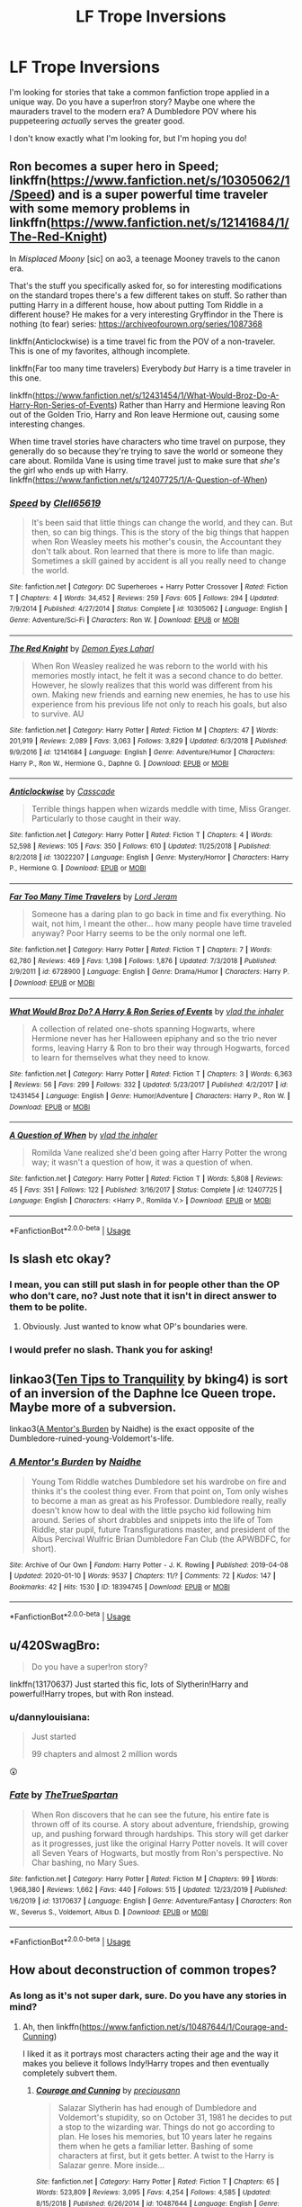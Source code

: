 #+TITLE: LF Trope Inversions

* LF Trope Inversions
:PROPERTIES:
:Author: dannylouisiana
:Score: 5
:DateUnix: 1578629116.0
:DateShort: 2020-Jan-10
:FlairText: Request
:END:
I'm looking for stories that take a common fanfiction trope applied in a unique way. Do you have a super!ron story? Maybe one where the mauraders travel to the modern era? A Dumbledore POV where his puppeteering /actually/ serves the greater good.

I don't know exactly what I'm looking for, but I'm hoping you do!


** Ron becomes a super hero in Speed; linkffn([[https://www.fanfiction.net/s/10305062/1/Speed]]) and is a super powerful time traveler with some memory problems in linkffn([[https://www.fanfiction.net/s/12141684/1/The-Red-Knight]])

In /Misplaced Moony/ [sic] on ao3, a teenage Mooney travels to the canon era.

That's the stuff you specifically asked for, so for interesting modifications on the standard tropes there's a few different takes on stuff. So rather than putting Harry in a different house, how about putting Tom Riddle in a different house? He makes for a very interesting Gryffindor in the There is nothing (to fear) series: [[https://archiveofourown.org/series/1087368]]

linkffn(Anticlockwise) is a time travel fic from the POV of a non-traveler. This is one of my favorites, although incomplete.

linkffn(Far too many time travelers) Everybody /but/ Harry is a time traveler in this one.

linkffn([[https://www.fanfiction.net/s/12431454/1/What-Would-Broz-Do-A-Harry-Ron-Series-of-Events]]) Rather than Harry and Hermione leaving Ron out of the Golden Trio, Harry and Ron leave Hermione out, causing some interesting changes.

When time travel stories have characters who time travel on purpose, they generally do so because they're trying to save the world or someone they care about. Romilda Vane is using time travel just to make sure that /she's/ the girl who ends up with Harry. linkffn([[https://www.fanfiction.net/s/12407725/1/A-Question-of-When]])
:PROPERTIES:
:Author: Efficient_Assistant
:Score: 6
:DateUnix: 1578657943.0
:DateShort: 2020-Jan-10
:END:

*** [[https://www.fanfiction.net/s/10305062/1/][*/Speed/*]] by [[https://www.fanfiction.net/u/1298529/Clell65619][/Clell65619/]]

#+begin_quote
  It's been said that little things can change the world, and they can. But then, so can big things. This is the story of the big things that happen when Ron Weasley meets his mother's cousin, the Accountant they don't talk about. Ron learned that there is more to life than magic. Sometimes a skill gained by accident is all you really need to change the world.
#+end_quote

^{/Site/:} ^{fanfiction.net} ^{*|*} ^{/Category/:} ^{DC} ^{Superheroes} ^{+} ^{Harry} ^{Potter} ^{Crossover} ^{*|*} ^{/Rated/:} ^{Fiction} ^{T} ^{*|*} ^{/Chapters/:} ^{4} ^{*|*} ^{/Words/:} ^{34,452} ^{*|*} ^{/Reviews/:} ^{259} ^{*|*} ^{/Favs/:} ^{605} ^{*|*} ^{/Follows/:} ^{294} ^{*|*} ^{/Updated/:} ^{7/9/2014} ^{*|*} ^{/Published/:} ^{4/27/2014} ^{*|*} ^{/Status/:} ^{Complete} ^{*|*} ^{/id/:} ^{10305062} ^{*|*} ^{/Language/:} ^{English} ^{*|*} ^{/Genre/:} ^{Adventure/Sci-Fi} ^{*|*} ^{/Characters/:} ^{Ron} ^{W.} ^{*|*} ^{/Download/:} ^{[[http://www.ff2ebook.com/old/ffn-bot/index.php?id=10305062&source=ff&filetype=epub][EPUB]]} ^{or} ^{[[http://www.ff2ebook.com/old/ffn-bot/index.php?id=10305062&source=ff&filetype=mobi][MOBI]]}

--------------

[[https://www.fanfiction.net/s/12141684/1/][*/The Red Knight/*]] by [[https://www.fanfiction.net/u/335892/Demon-Eyes-Laharl][/Demon Eyes Laharl/]]

#+begin_quote
  When Ron Weasley realized he was reborn to the world with his memories mostly intact, he felt it was a second chance to do better. However, he slowly realizes that this world was different from his own. Making new friends and earning new enemies, he has to use his experience from his previous life not only to reach his goals, but also to survive. AU
#+end_quote

^{/Site/:} ^{fanfiction.net} ^{*|*} ^{/Category/:} ^{Harry} ^{Potter} ^{*|*} ^{/Rated/:} ^{Fiction} ^{M} ^{*|*} ^{/Chapters/:} ^{47} ^{*|*} ^{/Words/:} ^{201,919} ^{*|*} ^{/Reviews/:} ^{2,089} ^{*|*} ^{/Favs/:} ^{3,063} ^{*|*} ^{/Follows/:} ^{3,829} ^{*|*} ^{/Updated/:} ^{6/3/2018} ^{*|*} ^{/Published/:} ^{9/9/2016} ^{*|*} ^{/id/:} ^{12141684} ^{*|*} ^{/Language/:} ^{English} ^{*|*} ^{/Genre/:} ^{Adventure/Humor} ^{*|*} ^{/Characters/:} ^{Harry} ^{P.,} ^{Ron} ^{W.,} ^{Hermione} ^{G.,} ^{Daphne} ^{G.} ^{*|*} ^{/Download/:} ^{[[http://www.ff2ebook.com/old/ffn-bot/index.php?id=12141684&source=ff&filetype=epub][EPUB]]} ^{or} ^{[[http://www.ff2ebook.com/old/ffn-bot/index.php?id=12141684&source=ff&filetype=mobi][MOBI]]}

--------------

[[https://www.fanfiction.net/s/13022207/1/][*/Anticlockwise/*]] by [[https://www.fanfiction.net/u/7949415/Casscade][/Casscade/]]

#+begin_quote
  Terrible things happen when wizards meddle with time, Miss Granger. Particularly to those caught in their way.
#+end_quote

^{/Site/:} ^{fanfiction.net} ^{*|*} ^{/Category/:} ^{Harry} ^{Potter} ^{*|*} ^{/Rated/:} ^{Fiction} ^{T} ^{*|*} ^{/Chapters/:} ^{4} ^{*|*} ^{/Words/:} ^{52,598} ^{*|*} ^{/Reviews/:} ^{105} ^{*|*} ^{/Favs/:} ^{350} ^{*|*} ^{/Follows/:} ^{610} ^{*|*} ^{/Updated/:} ^{11/25/2018} ^{*|*} ^{/Published/:} ^{8/2/2018} ^{*|*} ^{/id/:} ^{13022207} ^{*|*} ^{/Language/:} ^{English} ^{*|*} ^{/Genre/:} ^{Mystery/Horror} ^{*|*} ^{/Characters/:} ^{Harry} ^{P.,} ^{Hermione} ^{G.} ^{*|*} ^{/Download/:} ^{[[http://www.ff2ebook.com/old/ffn-bot/index.php?id=13022207&source=ff&filetype=epub][EPUB]]} ^{or} ^{[[http://www.ff2ebook.com/old/ffn-bot/index.php?id=13022207&source=ff&filetype=mobi][MOBI]]}

--------------

[[https://www.fanfiction.net/s/6728900/1/][*/Far Too Many Time Travelers/*]] by [[https://www.fanfiction.net/u/13839/Lord-Jeram][/Lord Jeram/]]

#+begin_quote
  Someone has a daring plan to go back in time and fix everything. No wait, not him, I meant the other... how many people have time traveled anyway? Poor Harry seems to be the only normal one left.
#+end_quote

^{/Site/:} ^{fanfiction.net} ^{*|*} ^{/Category/:} ^{Harry} ^{Potter} ^{*|*} ^{/Rated/:} ^{Fiction} ^{T} ^{*|*} ^{/Chapters/:} ^{7} ^{*|*} ^{/Words/:} ^{62,780} ^{*|*} ^{/Reviews/:} ^{469} ^{*|*} ^{/Favs/:} ^{1,398} ^{*|*} ^{/Follows/:} ^{1,876} ^{*|*} ^{/Updated/:} ^{7/3/2018} ^{*|*} ^{/Published/:} ^{2/9/2011} ^{*|*} ^{/id/:} ^{6728900} ^{*|*} ^{/Language/:} ^{English} ^{*|*} ^{/Genre/:} ^{Drama/Humor} ^{*|*} ^{/Characters/:} ^{Harry} ^{P.} ^{*|*} ^{/Download/:} ^{[[http://www.ff2ebook.com/old/ffn-bot/index.php?id=6728900&source=ff&filetype=epub][EPUB]]} ^{or} ^{[[http://www.ff2ebook.com/old/ffn-bot/index.php?id=6728900&source=ff&filetype=mobi][MOBI]]}

--------------

[[https://www.fanfiction.net/s/12431454/1/][*/What Would Broz Do? A Harry & Ron Series of Events/*]] by [[https://www.fanfiction.net/u/1401424/vlad-the-inhaler][/vlad the inhaler/]]

#+begin_quote
  A collection of related one-shots spanning Hogwarts, where Hermione never has her Halloween epiphany and so the trio never forms, leaving Harry & Ron to bro their way through Hogwarts, forced to learn for themselves what they need to know.
#+end_quote

^{/Site/:} ^{fanfiction.net} ^{*|*} ^{/Category/:} ^{Harry} ^{Potter} ^{*|*} ^{/Rated/:} ^{Fiction} ^{T} ^{*|*} ^{/Chapters/:} ^{3} ^{*|*} ^{/Words/:} ^{6,363} ^{*|*} ^{/Reviews/:} ^{56} ^{*|*} ^{/Favs/:} ^{299} ^{*|*} ^{/Follows/:} ^{332} ^{*|*} ^{/Updated/:} ^{5/23/2017} ^{*|*} ^{/Published/:} ^{4/2/2017} ^{*|*} ^{/id/:} ^{12431454} ^{*|*} ^{/Language/:} ^{English} ^{*|*} ^{/Genre/:} ^{Humor/Adventure} ^{*|*} ^{/Characters/:} ^{Harry} ^{P.,} ^{Ron} ^{W.} ^{*|*} ^{/Download/:} ^{[[http://www.ff2ebook.com/old/ffn-bot/index.php?id=12431454&source=ff&filetype=epub][EPUB]]} ^{or} ^{[[http://www.ff2ebook.com/old/ffn-bot/index.php?id=12431454&source=ff&filetype=mobi][MOBI]]}

--------------

[[https://www.fanfiction.net/s/12407725/1/][*/A Question of When/*]] by [[https://www.fanfiction.net/u/1401424/vlad-the-inhaler][/vlad the inhaler/]]

#+begin_quote
  Romilda Vane realized she'd been going after Harry Potter the wrong way; it wasn't a question of how, it was a question of when.
#+end_quote

^{/Site/:} ^{fanfiction.net} ^{*|*} ^{/Category/:} ^{Harry} ^{Potter} ^{*|*} ^{/Rated/:} ^{Fiction} ^{T} ^{*|*} ^{/Words/:} ^{5,808} ^{*|*} ^{/Reviews/:} ^{45} ^{*|*} ^{/Favs/:} ^{351} ^{*|*} ^{/Follows/:} ^{122} ^{*|*} ^{/Published/:} ^{3/16/2017} ^{*|*} ^{/Status/:} ^{Complete} ^{*|*} ^{/id/:} ^{12407725} ^{*|*} ^{/Language/:} ^{English} ^{*|*} ^{/Characters/:} ^{<Harry} ^{P.,} ^{Romilda} ^{V.>} ^{*|*} ^{/Download/:} ^{[[http://www.ff2ebook.com/old/ffn-bot/index.php?id=12407725&source=ff&filetype=epub][EPUB]]} ^{or} ^{[[http://www.ff2ebook.com/old/ffn-bot/index.php?id=12407725&source=ff&filetype=mobi][MOBI]]}

--------------

*FanfictionBot*^{2.0.0-beta} | [[https://github.com/tusing/reddit-ffn-bot/wiki/Usage][Usage]]
:PROPERTIES:
:Author: FanfictionBot
:Score: 2
:DateUnix: 1578657990.0
:DateShort: 2020-Jan-10
:END:


** Is slash etc okay?
:PROPERTIES:
:Score: 3
:DateUnix: 1578630267.0
:DateShort: 2020-Jan-10
:END:

*** I mean, you can still put slash in for people other than the OP who don't care, no? Just note that it isn't in direct answer to them to be polite.
:PROPERTIES:
:Author: Avalon1632
:Score: 4
:DateUnix: 1578669927.0
:DateShort: 2020-Jan-10
:END:

**** Obviously. Just wanted to know what OP's boundaries were.
:PROPERTIES:
:Score: 2
:DateUnix: 1578677351.0
:DateShort: 2020-Jan-10
:END:


*** I would prefer no slash. Thank you for asking!
:PROPERTIES:
:Author: dannylouisiana
:Score: 2
:DateUnix: 1578657789.0
:DateShort: 2020-Jan-10
:END:


** linkao3([[https://archiveofourown.org/works/19437019][Ten Tips to Tranquility]] by bking4) is sort of an inversion of the Daphne Ice Queen trope. Maybe more of a subversion.

linkao3([[https://archiveofourown.org/works/18394745][A Mentor's Burden]] by Naidhe) is the exact opposite of the Dumbledore-ruined-young-Voldemort's-life.
:PROPERTIES:
:Author: AgathaJames
:Score: 3
:DateUnix: 1578671445.0
:DateShort: 2020-Jan-10
:END:

*** [[https://archiveofourown.org/works/18394745][*/A Mentor's Burden/*]] by [[https://www.archiveofourown.org/users/Naidhe/pseuds/Naidhe][/Naidhe/]]

#+begin_quote
  Young Tom Riddle watches Dumbledore set his wardrobe on fire and thinks it's the coolest thing ever. From that point on, Tom only wishes to become a man as great as his Professor. Dumbledore really, really doesn't know how to deal with the little psycho kid following him around. Series of short drabbles and snippets into the life of Tom Riddle, star pupil, future Transfigurations master, and president of the Albus Percival Wulfric Brian Dumbledore Fan Club (the APWBDFC, for short).
#+end_quote

^{/Site/:} ^{Archive} ^{of} ^{Our} ^{Own} ^{*|*} ^{/Fandom/:} ^{Harry} ^{Potter} ^{-} ^{J.} ^{K.} ^{Rowling} ^{*|*} ^{/Published/:} ^{2019-04-08} ^{*|*} ^{/Updated/:} ^{2020-01-10} ^{*|*} ^{/Words/:} ^{9537} ^{*|*} ^{/Chapters/:} ^{11/?} ^{*|*} ^{/Comments/:} ^{72} ^{*|*} ^{/Kudos/:} ^{147} ^{*|*} ^{/Bookmarks/:} ^{42} ^{*|*} ^{/Hits/:} ^{1530} ^{*|*} ^{/ID/:} ^{18394745} ^{*|*} ^{/Download/:} ^{[[https://archiveofourown.org/downloads/18394745/A%20Mentors%20Burden.epub?updated_at=1578662782][EPUB]]} ^{or} ^{[[https://archiveofourown.org/downloads/18394745/A%20Mentors%20Burden.mobi?updated_at=1578662782][MOBI]]}

--------------

*FanfictionBot*^{2.0.0-beta} | [[https://github.com/tusing/reddit-ffn-bot/wiki/Usage][Usage]]
:PROPERTIES:
:Author: FanfictionBot
:Score: 2
:DateUnix: 1578671458.0
:DateShort: 2020-Jan-10
:END:


** u/420SwagBro:
#+begin_quote
  Do you have a super!ron story?
#+end_quote

linkffn(13170637) Just started this fic, lots of Slytherin!Harry and powerful!Harry tropes, but with Ron instead.
:PROPERTIES:
:Author: 420SwagBro
:Score: 2
:DateUnix: 1578638371.0
:DateShort: 2020-Jan-10
:END:

*** u/dannylouisiana:
#+begin_quote
  Just started

  99 chapters and almost 2 million words
#+end_quote

😲
:PROPERTIES:
:Author: dannylouisiana
:Score: 3
:DateUnix: 1578657529.0
:DateShort: 2020-Jan-10
:END:


*** [[https://www.fanfiction.net/s/13170637/1/][*/Fate/*]] by [[https://www.fanfiction.net/u/11323222/TheTrueSpartan][/TheTrueSpartan/]]

#+begin_quote
  When Ron discovers that he can see the future, his entire fate is thrown off of its course. A story about adventure, friendship, growing up, and pushing forward through hardships. This story will get darker as it progresses, just like the original Harry Potter novels. It will cover all Seven Years of Hogwarts, but mostly from Ron's perspective. No Char bashing, no Mary Sues.
#+end_quote

^{/Site/:} ^{fanfiction.net} ^{*|*} ^{/Category/:} ^{Harry} ^{Potter} ^{*|*} ^{/Rated/:} ^{Fiction} ^{M} ^{*|*} ^{/Chapters/:} ^{99} ^{*|*} ^{/Words/:} ^{1,968,380} ^{*|*} ^{/Reviews/:} ^{1,662} ^{*|*} ^{/Favs/:} ^{440} ^{*|*} ^{/Follows/:} ^{515} ^{*|*} ^{/Updated/:} ^{12/23/2019} ^{*|*} ^{/Published/:} ^{1/6/2019} ^{*|*} ^{/id/:} ^{13170637} ^{*|*} ^{/Language/:} ^{English} ^{*|*} ^{/Genre/:} ^{Adventure/Fantasy} ^{*|*} ^{/Characters/:} ^{Ron} ^{W.,} ^{Severus} ^{S.,} ^{Voldemort,} ^{Albus} ^{D.} ^{*|*} ^{/Download/:} ^{[[http://www.ff2ebook.com/old/ffn-bot/index.php?id=13170637&source=ff&filetype=epub][EPUB]]} ^{or} ^{[[http://www.ff2ebook.com/old/ffn-bot/index.php?id=13170637&source=ff&filetype=mobi][MOBI]]}

--------------

*FanfictionBot*^{2.0.0-beta} | [[https://github.com/tusing/reddit-ffn-bot/wiki/Usage][Usage]]
:PROPERTIES:
:Author: FanfictionBot
:Score: 1
:DateUnix: 1578638404.0
:DateShort: 2020-Jan-10
:END:


** How about deconstruction of common tropes?
:PROPERTIES:
:Author: wizzard-of-time
:Score: 2
:DateUnix: 1578655864.0
:DateShort: 2020-Jan-10
:END:

*** As long as it's not super dark, sure. Do you have any stories in mind?
:PROPERTIES:
:Author: dannylouisiana
:Score: 1
:DateUnix: 1578658545.0
:DateShort: 2020-Jan-10
:END:

**** Ah, then linkffn([[https://www.fanfiction.net/s/10487644/1/Courage-and-Cunning]])

I liked it as it portrays most characters acting their age and the way it makes you believe it follows Indy!Harry tropes and then eventually completely subvert them.
:PROPERTIES:
:Author: Strakk012
:Score: 2
:DateUnix: 1578661059.0
:DateShort: 2020-Jan-10
:END:

***** [[https://www.fanfiction.net/s/10487644/1/][*/Courage and Cunning/*]] by [[https://www.fanfiction.net/u/4626476/preciousann][/preciousann/]]

#+begin_quote
  Salazar Slytherin has had enough of Dumbledore and Voldemort's stupidity, so on October 31, 1981 he decides to put a stop to the wizarding war. Things do not go according to plan. He loses his memories, but 10 years later he regains them when he gets a familiar letter. Bashing of some characters at first, but it gets better. A twist to the Harry is Salazar genre. More inside...
#+end_quote

^{/Site/:} ^{fanfiction.net} ^{*|*} ^{/Category/:} ^{Harry} ^{Potter} ^{*|*} ^{/Rated/:} ^{Fiction} ^{T} ^{*|*} ^{/Chapters/:} ^{65} ^{*|*} ^{/Words/:} ^{523,809} ^{*|*} ^{/Reviews/:} ^{3,095} ^{*|*} ^{/Favs/:} ^{4,254} ^{*|*} ^{/Follows/:} ^{4,585} ^{*|*} ^{/Updated/:} ^{8/15/2018} ^{*|*} ^{/Published/:} ^{6/26/2014} ^{*|*} ^{/id/:} ^{10487644} ^{*|*} ^{/Language/:} ^{English} ^{*|*} ^{/Genre/:} ^{Adventure/Humor} ^{*|*} ^{/Characters/:} ^{Harry} ^{P.,} ^{Severus} ^{S.,} ^{Voldemort,} ^{Salazar} ^{S.} ^{*|*} ^{/Download/:} ^{[[http://www.ff2ebook.com/old/ffn-bot/index.php?id=10487644&source=ff&filetype=epub][EPUB]]} ^{or} ^{[[http://www.ff2ebook.com/old/ffn-bot/index.php?id=10487644&source=ff&filetype=mobi][MOBI]]}

--------------

*FanfictionBot*^{2.0.0-beta} | [[https://github.com/tusing/reddit-ffn-bot/wiki/Usage][Usage]]
:PROPERTIES:
:Author: FanfictionBot
:Score: 2
:DateUnix: 1578661083.0
:DateShort: 2020-Jan-10
:END:


** Self-recommendation of a couple one-shots, both mocking the time-traveler-fixes-everything trope:

linkao3([[https://archiveofourown.org/works/15239844]])

linkao3([[https://archiveofourown.org/works/14828663]])
:PROPERTIES:
:Author: MTheLoud
:Score: 2
:DateUnix: 1578674922.0
:DateShort: 2020-Jan-10
:END:

*** Thank you! I've been following In The Bleak Midwinter but I haven't looked at your other stuff. I'll have to do that next. Keep up the great work!
:PROPERTIES:
:Author: dannylouisiana
:Score: 2
:DateUnix: 1578716726.0
:DateShort: 2020-Jan-11
:END:

**** Thanks! I think I just finished chapter 17 of In the Bleak Midwinter but we'll see what my beta thinks.
:PROPERTIES:
:Author: MTheLoud
:Score: 1
:DateUnix: 1578717038.0
:DateShort: 2020-Jan-11
:END:


*** [[https://archiveofourown.org/works/15239844][*/Bundle of Joy/*]] by [[https://www.archiveofourown.org/users/TheLoud/pseuds/TheLoud][/TheLoud/]]

#+begin_quote
  History would be different if Tom Riddle had been adopted by a loving parent. Right?JK Rowling owns these characters, even the time travelers in my alternate universe.
#+end_quote

^{/Site/:} ^{Archive} ^{of} ^{Our} ^{Own} ^{*|*} ^{/Fandom/:} ^{Harry} ^{Potter} ^{-} ^{J.} ^{K.} ^{Rowling} ^{*|*} ^{/Published/:} ^{2018-07-10} ^{*|*} ^{/Words/:} ^{613} ^{*|*} ^{/Chapters/:} ^{1/1} ^{*|*} ^{/Comments/:} ^{20} ^{*|*} ^{/Kudos/:} ^{70} ^{*|*} ^{/Bookmarks/:} ^{6} ^{*|*} ^{/Hits/:} ^{762} ^{*|*} ^{/ID/:} ^{15239844} ^{*|*} ^{/Download/:} ^{[[https://archiveofourown.org/downloads/15239844/Bundle%20of%20Joy.epub?updated_at=1567972958][EPUB]]} ^{or} ^{[[https://archiveofourown.org/downloads/15239844/Bundle%20of%20Joy.mobi?updated_at=1567972958][MOBI]]}

--------------

[[https://archiveofourown.org/works/14828663][*/Remus Lupin, Werewolf Hunter/*]] by [[https://www.archiveofourown.org/users/TheLoud/pseuds/TheLoud][/TheLoud/]]

#+begin_quote
  Remus Lupin is an anti-werewolf bigot like his father, but Hermione Granger and her time-turner can fix that.
#+end_quote

^{/Site/:} ^{Archive} ^{of} ^{Our} ^{Own} ^{*|*} ^{/Fandom/:} ^{Harry} ^{Potter} ^{-} ^{J.} ^{K.} ^{Rowling} ^{*|*} ^{/Published/:} ^{2018-06-02} ^{*|*} ^{/Words/:} ^{739} ^{*|*} ^{/Chapters/:} ^{1/1} ^{*|*} ^{/Comments/:} ^{2} ^{*|*} ^{/Kudos/:} ^{17} ^{*|*} ^{/Bookmarks/:} ^{3} ^{*|*} ^{/Hits/:} ^{323} ^{*|*} ^{/ID/:} ^{14828663} ^{*|*} ^{/Download/:} ^{[[https://archiveofourown.org/downloads/14828663/Remus%20Lupin%20Werewolf.epub?updated_at=1567972785][EPUB]]} ^{or} ^{[[https://archiveofourown.org/downloads/14828663/Remus%20Lupin%20Werewolf.mobi?updated_at=1567972785][MOBI]]}

--------------

*FanfictionBot*^{2.0.0-beta} | [[https://github.com/tusing/reddit-ffn-bot/wiki/Usage][Usage]]
:PROPERTIES:
:Author: FanfictionBot
:Score: 1
:DateUnix: 1578674952.0
:DateShort: 2020-Jan-10
:END:


** u/coco_oil_shots:
#+begin_quote
  Trope inversion
#+end_quote

A common trope I see in young Voldemort/Tom Riddle-centric fics is him being a monumentally abrasive and impatient authoritarian towards his followers. A lot of them become absurd imo, where he, as a young teenager, throws around the Cruciatus curse at anyone who slightly annoys him. In short, fanon TMR is often all stick no carrot. I aim to address this issue in my fic; he'll still be displeased with incompetent lackeys for sure, but I've depicted the way he charms and recruits his followers, often by playing on their insecurities but in a suave rather than coercive way.

linkffn(13381792)
:PROPERTIES:
:Author: coco_oil_shots
:Score: 1
:DateUnix: 1578642915.0
:DateShort: 2020-Jan-10
:END:


** Alright:

- linkffn(Contractual Invalidation;The Amalgamation Agreement): pretty much subverts a lot of the Ice Princess DG, white knight Harry, marraige contract, and noble idiot Harry tropes popular to the genres
- linkffn(Dodging Prison and Stealing Witches - Revenge is a Dish Best Served Raw): right off the bat we get the fact that Harry is the /second/ time-traveler sent back, and indeed that his terrible experience in life was a result of the other time traveler (aka his brother the "BWL"). Several others come up over time.
- linkffn(Harry Potter and the Prince of Slytherin): lots of examples (in theory at least) but a prominent one is that their are legitimate reasons why wizards/witches are absolutely terrified of werewolves.
- linkffn(The Lesser Sadness): the only noteworthy example of a time-traveler being sent back for less than good purposes, among other things. This fic oozes personality and I highly recommend, especially for the action scenes.
- linkffn(On the Way to Greatness): unlike every other Slytherin!Harry fic, when he ends up there its absolutely miserable for him. It is traumatic and far more brutal than being in Gryffindor, yet feels more canon than almost any other similar fic in the genre.
- linkffn(The Firebird's Son: Book 1 of the Firebird Trilogy): features an absolutely horrible (read: undesirable) scenario where harems are not only accepted but forced on males, and that its actually more like vampirism than anything. Dark but a truly magnificent scope.
- linkffn(Harry Potter and the Boy-Who-Lived): you've probably read this one, but the obvious example is Harry doesn't become dark because he is neglected or abused in respect to his twin. He just wants power and knowledge.
- linkffn(A Mother in Law's Love): features a mostly comedic take on several tropes - such as time-travel, nice goblins, rich Harry, and soul-bonds - that throws quite a bit of shade at the popular ideas of the genre(s).
- linkffn(Equal and Opposite): instead of a dark love-interest being turned good by the MC's kindness/goodness/etc., the MC is corrupted to the dark side. And when Harry goes dark here, its all the way.
- linkffn(Realignment): among other things, time-traveler that goes back to kill Tom Riddle in Hogwarts sticks to that overall goal from beginning to end, nearly succeeding on several occasions.
:PROPERTIES:
:Author: XeshTrill
:Score: 1
:DateUnix: 1578670294.0
:DateShort: 2020-Jan-10
:END:

*** [[https://www.fanfiction.net/s/11697407/1/][*/Contractual Invalidation/*]] by [[https://www.fanfiction.net/u/2057121/R-dude][/R-dude/]]

#+begin_quote
  In which pureblood tradition doesn't always favor the purebloods.
#+end_quote

^{/Site/:} ^{fanfiction.net} ^{*|*} ^{/Category/:} ^{Harry} ^{Potter} ^{*|*} ^{/Rated/:} ^{Fiction} ^{T} ^{*|*} ^{/Chapters/:} ^{7} ^{*|*} ^{/Words/:} ^{90,127} ^{*|*} ^{/Reviews/:} ^{895} ^{*|*} ^{/Favs/:} ^{5,692} ^{*|*} ^{/Follows/:} ^{3,632} ^{*|*} ^{/Updated/:} ^{1/6/2017} ^{*|*} ^{/Published/:} ^{12/28/2015} ^{*|*} ^{/Status/:} ^{Complete} ^{*|*} ^{/id/:} ^{11697407} ^{*|*} ^{/Language/:} ^{English} ^{*|*} ^{/Genre/:} ^{Suspense} ^{*|*} ^{/Characters/:} ^{Harry} ^{P.,} ^{Daphne} ^{G.} ^{*|*} ^{/Download/:} ^{[[http://www.ff2ebook.com/old/ffn-bot/index.php?id=11697407&source=ff&filetype=epub][EPUB]]} ^{or} ^{[[http://www.ff2ebook.com/old/ffn-bot/index.php?id=11697407&source=ff&filetype=mobi][MOBI]]}

--------------

[[https://www.fanfiction.net/s/11487772/1/][*/The Amalgamation Agreement/*]] by [[https://www.fanfiction.net/u/1280940/TheUnrealInsomniac][/TheUnrealInsomniac/]]

#+begin_quote
  'Don't think of it as a marriage contract, I don't! It makes it easier- think of it as ... an amalgamation agreement. Makes it sound less complicated.' Harry/Daphne. EWE.
#+end_quote

^{/Site/:} ^{fanfiction.net} ^{*|*} ^{/Category/:} ^{Harry} ^{Potter} ^{*|*} ^{/Rated/:} ^{Fiction} ^{M} ^{*|*} ^{/Chapters/:} ^{7} ^{*|*} ^{/Words/:} ^{47,739} ^{*|*} ^{/Reviews/:} ^{568} ^{*|*} ^{/Favs/:} ^{1,897} ^{*|*} ^{/Follows/:} ^{2,779} ^{*|*} ^{/Updated/:} ^{4/26/2017} ^{*|*} ^{/Published/:} ^{9/4/2015} ^{*|*} ^{/id/:} ^{11487772} ^{*|*} ^{/Language/:} ^{English} ^{*|*} ^{/Genre/:} ^{Romance/Humor} ^{*|*} ^{/Characters/:} ^{<Harry} ^{P.,} ^{Daphne} ^{G.>} ^{*|*} ^{/Download/:} ^{[[http://www.ff2ebook.com/old/ffn-bot/index.php?id=11487772&source=ff&filetype=epub][EPUB]]} ^{or} ^{[[http://www.ff2ebook.com/old/ffn-bot/index.php?id=11487772&source=ff&filetype=mobi][MOBI]]}

--------------

[[https://www.fanfiction.net/s/11574569/1/][*/Dodging Prison and Stealing Witches - Revenge is Best Served Raw/*]] by [[https://www.fanfiction.net/u/6791440/LeadVonE][/LeadVonE/]]

#+begin_quote
  Harry Potter has been banged up for ten years in the hellhole brig of Azkaban for a crime he didn't commit, and his traitorous brother, the not-really-boy-who-lived, has royally messed things up. After meeting Fate and Death, Harry is given a second chance to squash Voldemort, dodge a thousand years in prison, and snatch everything his hated brother holds dear. H/Hr/LL/DG/GW.
#+end_quote

^{/Site/:} ^{fanfiction.net} ^{*|*} ^{/Category/:} ^{Harry} ^{Potter} ^{*|*} ^{/Rated/:} ^{Fiction} ^{M} ^{*|*} ^{/Chapters/:} ^{55} ^{*|*} ^{/Words/:} ^{619,039} ^{*|*} ^{/Reviews/:} ^{8,207} ^{*|*} ^{/Favs/:} ^{15,583} ^{*|*} ^{/Follows/:} ^{18,732} ^{*|*} ^{/Updated/:} ^{12/1/2019} ^{*|*} ^{/Published/:} ^{10/23/2015} ^{*|*} ^{/id/:} ^{11574569} ^{*|*} ^{/Language/:} ^{English} ^{*|*} ^{/Genre/:} ^{Adventure/Romance} ^{*|*} ^{/Characters/:} ^{<Harry} ^{P.,} ^{Hermione} ^{G.,} ^{Daphne} ^{G.,} ^{Ginny} ^{W.>} ^{*|*} ^{/Download/:} ^{[[http://www.ff2ebook.com/old/ffn-bot/index.php?id=11574569&source=ff&filetype=epub][EPUB]]} ^{or} ^{[[http://www.ff2ebook.com/old/ffn-bot/index.php?id=11574569&source=ff&filetype=mobi][MOBI]]}

--------------

[[https://www.fanfiction.net/s/11191235/1/][*/Harry Potter and the Prince of Slytherin/*]] by [[https://www.fanfiction.net/u/4788805/The-Sinister-Man][/The Sinister Man/]]

#+begin_quote
  Harry Potter was Sorted into Slytherin after a crappy childhood. His brother Jim is believed to be the BWL. Think you know this story? Think again. Year Three (Harry Potter and the Death Eater Menace) starts on 9/1/16. NO romantic pairings prior to Fourth Year. Basically good Dumbledore and Weasleys. Limited bashing (mainly of James).
#+end_quote

^{/Site/:} ^{fanfiction.net} ^{*|*} ^{/Category/:} ^{Harry} ^{Potter} ^{*|*} ^{/Rated/:} ^{Fiction} ^{T} ^{*|*} ^{/Chapters/:} ^{121} ^{*|*} ^{/Words/:} ^{885,353} ^{*|*} ^{/Reviews/:} ^{12,164} ^{*|*} ^{/Favs/:} ^{11,780} ^{*|*} ^{/Follows/:} ^{13,560} ^{*|*} ^{/Updated/:} ^{1/1} ^{*|*} ^{/Published/:} ^{4/17/2015} ^{*|*} ^{/id/:} ^{11191235} ^{*|*} ^{/Language/:} ^{English} ^{*|*} ^{/Genre/:} ^{Adventure/Mystery} ^{*|*} ^{/Characters/:} ^{Harry} ^{P.,} ^{Hermione} ^{G.,} ^{Neville} ^{L.,} ^{Theodore} ^{N.} ^{*|*} ^{/Download/:} ^{[[http://www.ff2ebook.com/old/ffn-bot/index.php?id=11191235&source=ff&filetype=epub][EPUB]]} ^{or} ^{[[http://www.ff2ebook.com/old/ffn-bot/index.php?id=11191235&source=ff&filetype=mobi][MOBI]]}

--------------

[[https://www.fanfiction.net/s/10959046/1/][*/The Lesser Sadness/*]] by [[https://www.fanfiction.net/u/4727972/Newcomb][/Newcomb/]]

#+begin_quote
  Crush the world beneath your heel. Destroy everyone who has ever slighted you. Tear down creation just to see if you can. Kill anything beautiful. Take what you want. Desecrate everything.
#+end_quote

^{/Site/:} ^{fanfiction.net} ^{*|*} ^{/Category/:} ^{Harry} ^{Potter} ^{*|*} ^{/Rated/:} ^{Fiction} ^{M} ^{*|*} ^{/Chapters/:} ^{3} ^{*|*} ^{/Words/:} ^{20,949} ^{*|*} ^{/Reviews/:} ^{299} ^{*|*} ^{/Favs/:} ^{1,652} ^{*|*} ^{/Follows/:} ^{2,059} ^{*|*} ^{/Updated/:} ^{8/22/2015} ^{*|*} ^{/Published/:} ^{1/9/2015} ^{*|*} ^{/id/:} ^{10959046} ^{*|*} ^{/Language/:} ^{English} ^{*|*} ^{/Genre/:} ^{Adventure/Drama} ^{*|*} ^{/Characters/:} ^{Harry} ^{P.,} ^{Voldemort,} ^{Albus} ^{D.,} ^{Penelope} ^{C.} ^{*|*} ^{/Download/:} ^{[[http://www.ff2ebook.com/old/ffn-bot/index.php?id=10959046&source=ff&filetype=epub][EPUB]]} ^{or} ^{[[http://www.ff2ebook.com/old/ffn-bot/index.php?id=10959046&source=ff&filetype=mobi][MOBI]]}

--------------

[[https://www.fanfiction.net/s/4745329/1/][*/On the Way to Greatness/*]] by [[https://www.fanfiction.net/u/1541187/mira-mirth][/mira mirth/]]

#+begin_quote
  As per the Hat's decision, Harry gets Sorted into Slytherin upon his arrival in Hogwarts---and suddenly, the future isn't what it used to be.
#+end_quote

^{/Site/:} ^{fanfiction.net} ^{*|*} ^{/Category/:} ^{Harry} ^{Potter} ^{*|*} ^{/Rated/:} ^{Fiction} ^{M} ^{*|*} ^{/Chapters/:} ^{20} ^{*|*} ^{/Words/:} ^{232,797} ^{*|*} ^{/Reviews/:} ^{3,831} ^{*|*} ^{/Favs/:} ^{10,965} ^{*|*} ^{/Follows/:} ^{12,194} ^{*|*} ^{/Updated/:} ^{9/4/2014} ^{*|*} ^{/Published/:} ^{12/26/2008} ^{*|*} ^{/id/:} ^{4745329} ^{*|*} ^{/Language/:} ^{English} ^{*|*} ^{/Characters/:} ^{Harry} ^{P.} ^{*|*} ^{/Download/:} ^{[[http://www.ff2ebook.com/old/ffn-bot/index.php?id=4745329&source=ff&filetype=epub][EPUB]]} ^{or} ^{[[http://www.ff2ebook.com/old/ffn-bot/index.php?id=4745329&source=ff&filetype=mobi][MOBI]]}

--------------

[[https://www.fanfiction.net/s/8629685/1/][*/Firebird's Son: Book I of the Firebird Trilogy/*]] by [[https://www.fanfiction.net/u/1229909/Darth-Marrs][/Darth Marrs/]]

#+begin_quote
  He stepped into a world he didn't understand, following footprints he could not see, toward a destiny he could never imagine. How can one boy make a world brighter when it is so very dark to begin with? A completely AU Harry Potter universe.
#+end_quote

^{/Site/:} ^{fanfiction.net} ^{*|*} ^{/Category/:} ^{Harry} ^{Potter} ^{*|*} ^{/Rated/:} ^{Fiction} ^{M} ^{*|*} ^{/Chapters/:} ^{40} ^{*|*} ^{/Words/:} ^{172,506} ^{*|*} ^{/Reviews/:} ^{3,903} ^{*|*} ^{/Favs/:} ^{5,101} ^{*|*} ^{/Follows/:} ^{3,734} ^{*|*} ^{/Updated/:} ^{8/24/2013} ^{*|*} ^{/Published/:} ^{10/21/2012} ^{*|*} ^{/Status/:} ^{Complete} ^{*|*} ^{/id/:} ^{8629685} ^{*|*} ^{/Language/:} ^{English} ^{*|*} ^{/Genre/:} ^{Drama} ^{*|*} ^{/Characters/:} ^{Harry} ^{P.,} ^{Luna} ^{L.} ^{*|*} ^{/Download/:} ^{[[http://www.ff2ebook.com/old/ffn-bot/index.php?id=8629685&source=ff&filetype=epub][EPUB]]} ^{or} ^{[[http://www.ff2ebook.com/old/ffn-bot/index.php?id=8629685&source=ff&filetype=mobi][MOBI]]}

--------------

*FanfictionBot*^{2.0.0-beta} | [[https://github.com/tusing/reddit-ffn-bot/wiki/Usage][Usage]]
:PROPERTIES:
:Author: FanfictionBot
:Score: 1
:DateUnix: 1578670383.0
:DateShort: 2020-Jan-10
:END:


*** [[https://www.fanfiction.net/s/5353809/1/][*/Harry Potter and the Boy Who Lived/*]] by [[https://www.fanfiction.net/u/1239654/The-Santi][/The Santi/]]

#+begin_quote
  Harry Potter loves, and is loved by, his parents, his godfather, and his brother. He isn't mistreated, abused, or neglected. So why is he a Dark Wizard? NonBWL!Harry. Not your typical Harry's brother is the Boy Who Lived story.
#+end_quote

^{/Site/:} ^{fanfiction.net} ^{*|*} ^{/Category/:} ^{Harry} ^{Potter} ^{*|*} ^{/Rated/:} ^{Fiction} ^{M} ^{*|*} ^{/Chapters/:} ^{12} ^{*|*} ^{/Words/:} ^{147,796} ^{*|*} ^{/Reviews/:} ^{4,625} ^{*|*} ^{/Favs/:} ^{11,871} ^{*|*} ^{/Follows/:} ^{12,056} ^{*|*} ^{/Updated/:} ^{1/3/2015} ^{*|*} ^{/Published/:} ^{9/3/2009} ^{*|*} ^{/id/:} ^{5353809} ^{*|*} ^{/Language/:} ^{English} ^{*|*} ^{/Genre/:} ^{Adventure} ^{*|*} ^{/Characters/:} ^{Harry} ^{P.} ^{*|*} ^{/Download/:} ^{[[http://www.ff2ebook.com/old/ffn-bot/index.php?id=5353809&source=ff&filetype=epub][EPUB]]} ^{or} ^{[[http://www.ff2ebook.com/old/ffn-bot/index.php?id=5353809&source=ff&filetype=mobi][MOBI]]}

--------------

[[https://www.fanfiction.net/s/4905771/1/][*/A Mother In Law's Love/*]] by [[https://www.fanfiction.net/u/1446455/Perspicacity][/Perspicacity/]]

#+begin_quote
  Distraught over Ginny's death in the final battle, Harry gambles desperately and travels back in time to set things right. Unfortunately, not everything goes as planned. A twist on the classic Soul Bond tale.
#+end_quote

^{/Site/:} ^{fanfiction.net} ^{*|*} ^{/Category/:} ^{Harry} ^{Potter} ^{*|*} ^{/Rated/:} ^{Fiction} ^{M} ^{*|*} ^{/Chapters/:} ^{7} ^{*|*} ^{/Words/:} ^{43,613} ^{*|*} ^{/Reviews/:} ^{187} ^{*|*} ^{/Favs/:} ^{353} ^{*|*} ^{/Follows/:} ^{252} ^{*|*} ^{/Updated/:} ^{11/5/2010} ^{*|*} ^{/Published/:} ^{3/6/2009} ^{*|*} ^{/Status/:} ^{Complete} ^{*|*} ^{/id/:} ^{4905771} ^{*|*} ^{/Language/:} ^{English} ^{*|*} ^{/Genre/:} ^{Humor/Adventure} ^{*|*} ^{/Characters/:} ^{Harry} ^{P.,} ^{Ginny} ^{W.,} ^{Molly} ^{W.,} ^{Voldemort} ^{*|*} ^{/Download/:} ^{[[http://www.ff2ebook.com/old/ffn-bot/index.php?id=4905771&source=ff&filetype=epub][EPUB]]} ^{or} ^{[[http://www.ff2ebook.com/old/ffn-bot/index.php?id=4905771&source=ff&filetype=mobi][MOBI]]}

--------------

[[https://www.fanfiction.net/s/2973799/1/][*/Equal and Opposite/*]] by [[https://www.fanfiction.net/u/968386/Amerision][/Amerision/]]

#+begin_quote
  Left bitter and angry when his female self leaves him, Harry decides he will do anything for revenge. Nobody will stand in his way. Because desperation and anger can turn even the most noblest of hearts into darkness... HarryFemHarry COMPLETE
#+end_quote

^{/Site/:} ^{fanfiction.net} ^{*|*} ^{/Category/:} ^{Harry} ^{Potter} ^{*|*} ^{/Rated/:} ^{Fiction} ^{M} ^{*|*} ^{/Chapters/:} ^{11} ^{*|*} ^{/Words/:} ^{47,974} ^{*|*} ^{/Reviews/:} ^{528} ^{*|*} ^{/Favs/:} ^{1,922} ^{*|*} ^{/Follows/:} ^{950} ^{*|*} ^{/Updated/:} ^{5/3/2009} ^{*|*} ^{/Published/:} ^{6/4/2006} ^{*|*} ^{/Status/:} ^{Complete} ^{*|*} ^{/id/:} ^{2973799} ^{*|*} ^{/Language/:} ^{English} ^{*|*} ^{/Genre/:} ^{Horror/Drama} ^{*|*} ^{/Characters/:} ^{Harry} ^{P.} ^{*|*} ^{/Download/:} ^{[[http://www.ff2ebook.com/old/ffn-bot/index.php?id=2973799&source=ff&filetype=epub][EPUB]]} ^{or} ^{[[http://www.ff2ebook.com/old/ffn-bot/index.php?id=2973799&source=ff&filetype=mobi][MOBI]]}

--------------

[[https://www.fanfiction.net/s/12331839/1/][*/Realignment/*]] by [[https://www.fanfiction.net/u/5057319/PuzzleSB][/PuzzleSB/]]

#+begin_quote
  The year is 1943. The Chamber lies unopened and Grindlewald roams unchecked. Neither Tom Riddle nor Albus Dumbledore is satisfied with the situation. Luckily when Hogwarts is attacked they'll both have other things to worry about.
#+end_quote

^{/Site/:} ^{fanfiction.net} ^{*|*} ^{/Category/:} ^{Harry} ^{Potter} ^{*|*} ^{/Rated/:} ^{Fiction} ^{T} ^{*|*} ^{/Chapters/:} ^{25} ^{*|*} ^{/Words/:} ^{67,230} ^{*|*} ^{/Reviews/:} ^{193} ^{*|*} ^{/Favs/:} ^{607} ^{*|*} ^{/Follows/:} ^{605} ^{*|*} ^{/Updated/:} ^{7/26/2018} ^{*|*} ^{/Published/:} ^{1/21/2017} ^{*|*} ^{/Status/:} ^{Complete} ^{*|*} ^{/id/:} ^{12331839} ^{*|*} ^{/Language/:} ^{English} ^{*|*} ^{/Genre/:} ^{Adventure} ^{*|*} ^{/Characters/:} ^{Harry} ^{P.,} ^{Albus} ^{D.,} ^{Tom} ^{R.} ^{Jr.,} ^{Gellert} ^{G.} ^{*|*} ^{/Download/:} ^{[[http://www.ff2ebook.com/old/ffn-bot/index.php?id=12331839&source=ff&filetype=epub][EPUB]]} ^{or} ^{[[http://www.ff2ebook.com/old/ffn-bot/index.php?id=12331839&source=ff&filetype=mobi][MOBI]]}

--------------

*FanfictionBot*^{2.0.0-beta} | [[https://github.com/tusing/reddit-ffn-bot/wiki/Usage][Usage]]
:PROPERTIES:
:Author: FanfictionBot
:Score: 1
:DateUnix: 1578670395.0
:DateShort: 2020-Jan-10
:END:


** [[https://archiveofourown.org/works/19312162/chapters/45935500][The Devil You Know]] is a comedy that subverts the most common tropes in other 'Harry talks to the horcrux in his head' fics, such as "[[https://www.fanfiction.net/s/11762850/1/Harry-Potter-and-the-Accidental-Horcrux][Harry Potter and the Accidental Horcrux]]" or "Hit the Ground Running" by Tozette.

linkao3(19312162)

[[https://archiveofourown.org/works/15499683/chapters/35981862][The Unwinding Golden Thread]] is a subversion of the most common tropes in 'Harry accidentally time-travels to Tom Riddle's school days' fics. Unlike most other fics of that kind: the two do not fall in love, Harry does not wallow in angst and do nothing when he knows the Chamber of Secrets is going to be opened, Tom is not the 1940s equivalent of 'Draco in leather pants' already lording over his improbably compliant Slytherin lackeys, and the opening of the Chamber of Secrets is not the central drama of the plot.

linkao3(15499683)
:PROPERTIES:
:Author: chiruochiba
:Score: 1
:DateUnix: 1578701740.0
:DateShort: 2020-Jan-11
:END:

*** [[https://archiveofourown.org/works/19312162][*/The Devil You Know/*]] by [[https://www.archiveofourown.org/users/SilchasRuin/pseuds/SilchasRuin][/SilchasRuin/]]

#+begin_quote
  All Harry Potter ever wanted was to finally be accepted as someone other than an incurably criminal boy. A fresh start in Slytherin - which, admittedly, does seem to have a worrying proportion of goons - seems to be just what he needs to make some lifelong friendships. And if that life happens to be an immortal one, all the better.It's too bad that the high-pitched voice in his head has other ideas.
#+end_quote

^{/Site/:} ^{Archive} ^{of} ^{Our} ^{Own} ^{*|*} ^{/Fandom/:} ^{Harry} ^{Potter} ^{-} ^{J.} ^{K.} ^{Rowling} ^{*|*} ^{/Published/:} ^{2019-06-22} ^{*|*} ^{/Updated/:} ^{2020-01-04} ^{*|*} ^{/Words/:} ^{60096} ^{*|*} ^{/Chapters/:} ^{15/17} ^{*|*} ^{/Comments/:} ^{203} ^{*|*} ^{/Kudos/:} ^{388} ^{*|*} ^{/Bookmarks/:} ^{112} ^{*|*} ^{/Hits/:} ^{3971} ^{*|*} ^{/ID/:} ^{19312162} ^{*|*} ^{/Download/:} ^{[[https://archiveofourown.org/downloads/19312162/The%20Devil%20You%20Know.epub?updated_at=1578196824][EPUB]]} ^{or} ^{[[https://archiveofourown.org/downloads/19312162/The%20Devil%20You%20Know.mobi?updated_at=1578196824][MOBI]]}

--------------

[[https://archiveofourown.org/works/15499683][*/The Unwinding Golden Thread/*]] by [[https://www.archiveofourown.org/users/The_Carnivorous_Muffin/pseuds/The_Carnivorous_Muffin][/The_Carnivorous_Muffin/]]

#+begin_quote
  In his fifth year Tom Riddle discovers his destiny and meets the cold, alarming, and bizarre transfer student Harry Evans. But sometimes things unravel in ways we do not expect.
#+end_quote

^{/Site/:} ^{Archive} ^{of} ^{Our} ^{Own} ^{*|*} ^{/Fandom/:} ^{Harry} ^{Potter} ^{-} ^{J.} ^{K.} ^{Rowling} ^{*|*} ^{/Published/:} ^{2018-07-31} ^{*|*} ^{/Completed/:} ^{2018-08-09} ^{*|*} ^{/Words/:} ^{50260} ^{*|*} ^{/Chapters/:} ^{11/11} ^{*|*} ^{/Comments/:} ^{77} ^{*|*} ^{/Kudos/:} ^{447} ^{*|*} ^{/Bookmarks/:} ^{117} ^{*|*} ^{/Hits/:} ^{6355} ^{*|*} ^{/ID/:} ^{15499683} ^{*|*} ^{/Download/:} ^{[[https://archiveofourown.org/downloads/15499683/The%20Unwinding%20Golden.epub?updated_at=1572034569][EPUB]]} ^{or} ^{[[https://archiveofourown.org/downloads/15499683/The%20Unwinding%20Golden.mobi?updated_at=1572034569][MOBI]]}

--------------

[[https://www.fanfiction.net/s/11762850/1/][*/Harry Potter and the Accidental Horcrux/*]] by [[https://www.fanfiction.net/u/3306612/the-Imaginizer][/the Imaginizer/]]

#+begin_quote
  In which Harry Potter learns that friends can be made in the unlikeliest places...even in your own head. Alone and unwanted, eight-year-old Harry finds solace and purpose in a conscious piece of Tom Riddle's soul, unaware of the price he would pay for befriending the dark lord. But perhaps in the end it would all be worth it...because he'd never be alone again.
#+end_quote

^{/Site/:} ^{fanfiction.net} ^{*|*} ^{/Category/:} ^{Harry} ^{Potter} ^{*|*} ^{/Rated/:} ^{Fiction} ^{T} ^{*|*} ^{/Chapters/:} ^{52} ^{*|*} ^{/Words/:} ^{273,485} ^{*|*} ^{/Reviews/:} ^{2,371} ^{*|*} ^{/Favs/:} ^{4,120} ^{*|*} ^{/Follows/:} ^{3,223} ^{*|*} ^{/Updated/:} ^{12/18/2016} ^{*|*} ^{/Published/:} ^{1/30/2016} ^{*|*} ^{/Status/:} ^{Complete} ^{*|*} ^{/id/:} ^{11762850} ^{*|*} ^{/Language/:} ^{English} ^{*|*} ^{/Genre/:} ^{Adventure/Drama} ^{*|*} ^{/Characters/:} ^{Harry} ^{P.,} ^{Voldemort,} ^{Tom} ^{R.} ^{Jr.} ^{*|*} ^{/Download/:} ^{[[http://www.ff2ebook.com/old/ffn-bot/index.php?id=11762850&source=ff&filetype=epub][EPUB]]} ^{or} ^{[[http://www.ff2ebook.com/old/ffn-bot/index.php?id=11762850&source=ff&filetype=mobi][MOBI]]}

--------------

*FanfictionBot*^{2.0.0-beta} | [[https://github.com/tusing/reddit-ffn-bot/wiki/Usage][Usage]]
:PROPERTIES:
:Author: FanfictionBot
:Score: 1
:DateUnix: 1578701840.0
:DateShort: 2020-Jan-11
:END:


** u/YOB1997:
#+begin_quote
  a super!ron story?
#+end_quote

I wish lol
:PROPERTIES:
:Author: YOB1997
:Score: 1
:DateUnix: 1578637705.0
:DateShort: 2020-Jan-10
:END:
